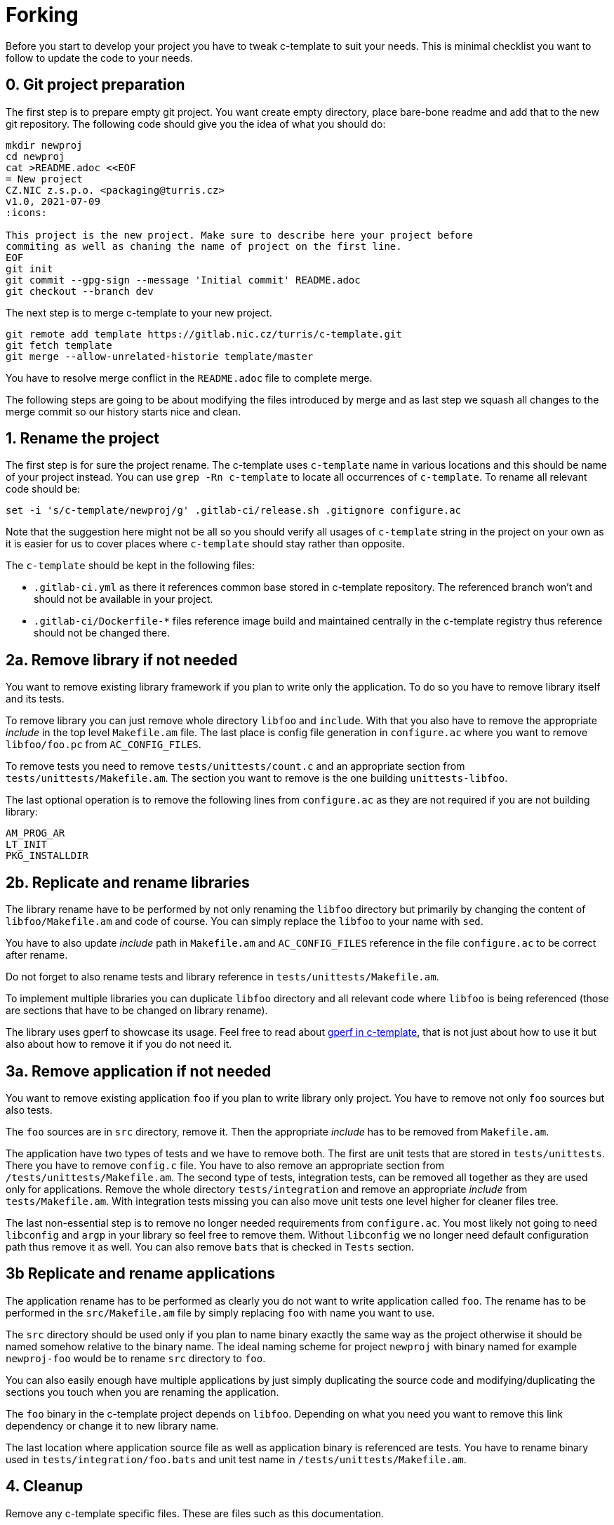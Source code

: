 = Forking

Before you start to develop your project you have to tweak c-template to suit
your needs. This is minimal checklist you want to follow to update the code to
your needs.


== 0. Git project preparation

The first step is to prepare empty git project. You want create empty directory,
place bare-bone readme and add that to the new git repository. The following
code should give you the idea of what you should do:

[,sh]
----
mkdir newproj
cd newproj
cat >README.adoc <<EOF
= New project
CZ.NIC z.s.p.o. <packaging@turris.cz>
v1.0, 2021-07-09
:icons:

This project is the new project. Make sure to describe here your project before
commiting as well as chaning the name of project on the first line.
EOF
git init
git commit --gpg-sign --message 'Initial commit' README.adoc
git checkout --branch dev
----

The next step is to merge c-template to your new project.

[,sh]
----
git remote add template https://gitlab.nic.cz/turris/c-template.git
git fetch template
git merge --allow-unrelated-historie template/master
----

You have to resolve merge conflict in the `README.adoc` file to complete merge.

The following steps are going to be about modifying the files introduced by
merge and as last step we squash all changes to the merge commit so our history
starts nice and clean.


== 1. Rename the project

The first step is for sure the project rename. The c-template uses `c-template`
name in various locations and this should be name of your project instead. You
can use `grep -Rn c-template` to locate all occurrences of `c-template`. To
rename all relevant code should be:

[,sh]
----
set -i 's/c-template/newproj/g' .gitlab-ci/release.sh .gitignore configure.ac
----

Note that the suggestion here might not be all so you should verify all usages
of `c-template` string in the project on your own as it is easier for us to
cover places where `c-template` should stay rather than opposite.

The `c-template` should be kept in the following files:

- `.gitlab-ci.yml` as there it references common base stored in c-template
  repository. The referenced branch won't and should not be available in your
  project.
- `.gitlab-ci/Dockerfile-*` files reference image build and maintained centrally
  in the c-template registry thus reference should not be changed there.


== 2a. Remove library if not needed

You want to remove existing library framework if you plan to write only the
application. To do so you have to remove library itself and its tests.

To remove library you can just remove whole directory `libfoo` and `include`.
With that you also have to remove the appropriate _include_ in the top level
`Makefile.am` file. The last place is config file generation in `configure.ac`
where you want to remove `libfoo/foo.pc` from `AC_CONFIG_FILES`.

To remove tests you need to remove `tests/unittests/count.c` and an appropriate
section from `tests/unittests/Makefile.am`. The section you want to remove is
the one building `unittests-libfoo`.

The last optional operation is to remove the following lines from `configure.ac`
as they are not required if you are not building library:

[,c]
----
AM_PROG_AR
LT_INIT
PKG_INSTALLDIR
----


== 2b. Replicate and rename libraries

The library rename have to be performed by not only renaming the `libfoo`
directory but primarily by changing the content of `libfoo/Makefile.am` and code
of course. You can simply replace the `libfoo` to your name with `sed`.

You have to also update _include_ path in `Makefile.am` and `AC_CONFIG_FILES`
reference in the file `configure.ac` to be correct after rename.

Do not forget to also rename tests and library reference in
`tests/unittests/Makefile.am`.

To implement multiple libraries you can duplicate `libfoo` directory and all
relevant code where `libfoo` is being referenced (those are sections that have
to be changed on library rename).

The library uses gperf to showcase its usage. Feel free to read about
link:./gperf.adoc[gperf in c-template], that is not just about how to use it but
also about how to remove it if you do not need it.


== 3a. Remove application if not needed

You want to remove existing application `foo` if you plan to write library only
project. You have to remove not only `foo` sources but also tests.

The `foo` sources are in `src` directory, remove it. Then the appropriate
_include_ has to be removed from `Makefile.am`.

The application have two types of tests and we have to remove both. The first
are unit tests that are stored in `tests/unittests`. There you have to remove
`config.c` file. You have to also remove an appropriate section from
`/tests/unittests/Makefile.am`. The second type of tests, integration tests, can
be removed all together as they are used only for applications. Remove the whole
directory `tests/integration` and remove an appropriate _include_ from
`tests/Makefile.am`. With integration tests missing you can also move unit tests
one level higher for cleaner files tree.

The last non-essential step is to remove no longer needed requirements from
`configure.ac`. You most likely not going to need `libconfig` and `argp` in your
library so feel free to remove them. Without `libconfig` we no longer need
default configuration path thus remove it as well. You can also remove `bats`
that is checked in `Tests` section.


== 3b Replicate and rename applications

The application rename has to be performed as clearly you do not want to write
application called `foo`. The rename has to be performed in the
`src/Makefile.am` file by simply replacing `foo` with name you want to use.

The `src` directory should be used only if you plan to name binary exactly the
same way as the project otherwise it should be named somehow relative to the
binary name. The ideal naming scheme for project `newproj` with binary named for
example `newproj-foo` would be to rename `src` directory to `foo`.

You can also easily enough have multiple applications by just simply duplicating
the source code and modifying/duplicating the sections you touch when you are
renaming the application.

The `foo` binary in the c-template project depends on `libfoo`. Depending on
what you need you want to remove this link dependency or change it to new
library name.

The last location where application source file as well as application binary is
referenced are tests. You have to rename binary used in
`tests/integration/foo.bats` and unit test name in
`/tests/unittests/Makefile.am`.


== 4. Cleanup

Remove any c-template specific files. These are files such as this
documentation.

[,sh]
----
rm -rf docs
----

Do not forget to write your own documentation!


== 5. Commit all changes as part of merge commit

The last step is to stage all changes you made and modify merge commit created at
the beginning. This can be done by:

[sh]
----
git commit --amend -C HEAD .
----
